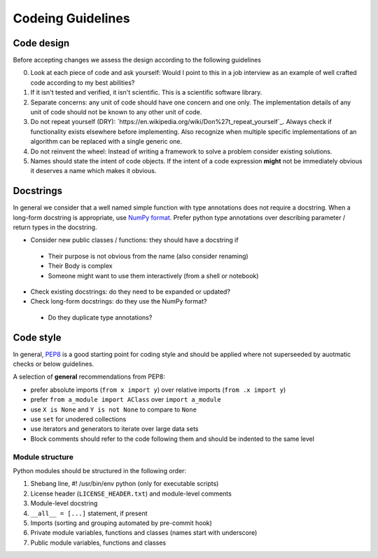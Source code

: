 ==================
Codeing Guidelines
==================

Code design
-----------
Before accepting changes we assess the design according to the following guidelines

0. Look at each piece of code and ask yourself: Would I point to this in a job
   interview as an example of well crafted code according to my best abilities?

1. If it isn't tested and verified, it isn't scientific. This is a scientific
   software library.

2. Separate concerns: any unit of code should have one concern and one only.
   The implementation details of any unit of code should not be known to any
   other unit of code.

3. Do not repeat yourself (DRY):
   `https://en.wikipedia.org/wiki/Don%27t_repeat_yourself`_. Always check if
   functionality exists elsewhere before implementing. Also recognize when
   multiple specific implementations of an algorithm can be replaced with a
   single generic one.

4. Do not reinvent the wheel: Instead of writing a framework to solve a problem
   consider existing solutions.

5. Names should state the intent of code objects. If the intent of a code
   expression **might** not be immediately obvious it deserves a name which
   makes it obvious.

Docstrings
----------
In general we consider that a well named simple function with type annotations
does not require a docstring.  When a long-form docstring is appropriate,
use `NumPy format <https://developer.lsst.io/python/numpydoc.html>`__. Prefer
python type annotations over describing parameter / return types in the
docstring.

- Consider new public classes / functions: they should have a docstring if
 + Their purpose is not obvious from the name (also consider renaming)
 + Their Body is complex
 + Someone might want to use them interactively (from a shell or notebook)

- Check existing docstrings: do they need to be expanded or updated?

- Check long-form docstrings: do they use the NumPy format?
 + Do they duplicate type annotations?

Code style
----------
In general, `PEP8 <https://www.python.org/dev/peps/pep-0008/>`__ is a good
starting point for coding style and should be applied where not superseeded
by auotmatic checks or below guidelines.

A selection of **general** recommendations from PEP8:

- prefer absolute imports (``from x import y``) over relative imports (``from
  .x import y``)

- prefer ``from a_module import AClass`` over ``import a_module``

- use ``X is None`` and ``Y is not None`` to compare to ``None``

- use ``set`` for unodered collections

- use iterators and generators to iterate over large data sets

- Block comments should refer to the code following them and should be indented
  to the same level

Module structure
++++++++++++++++
Python modules should be structured in the following order:

1. Shebang line, #! /usr/bin/env python (only for executable scripts)

2. License header (``LICENSE_HEADER.txt``) and module-level comments

3. Module-level docstring

4. ``__all__ = [...]`` statement, if present

5. Imports (sorting and grouping automated by pre-commit hook)

6. Private module variables, functions and classes (names start with
   underscore)

7. Public module variables, functions and classes
